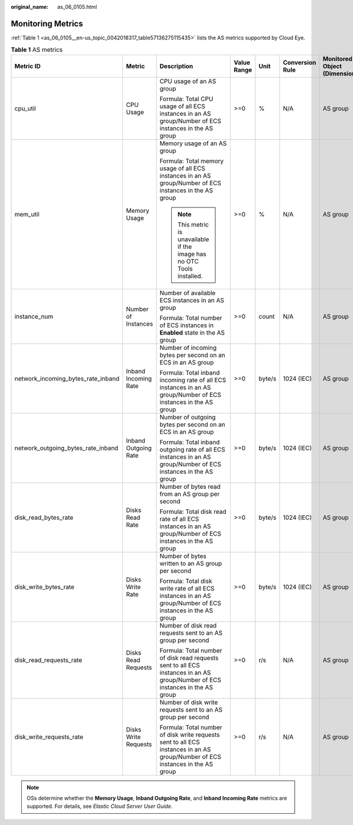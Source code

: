 :original_name: as_06_0105.html

.. _as_06_0105:

Monitoring Metrics
==================

:ref:`Table 1 <as_06_0105__en-us_topic_0042018317_table57136275115435>` lists the AS metrics supported by Cloud Eye.

.. _as_06_0105__en-us_topic_0042018317_table57136275115435:

.. table:: **Table 1** AS metrics

   +------------------------------------+----------------------+-------------------------------------------------------------------------------------------------------------------------------+-------------+--------+-----------------+------------------------------+--------------------------------+
   | Metric ID                          | Metric               | Description                                                                                                                   | Value Range | Unit   | Conversion Rule | Monitored Object (Dimension) | Monitoring Interval (Raw Data) |
   +====================================+======================+===============================================================================================================================+=============+========+=================+==============================+================================+
   | cpu_util                           | CPU Usage            | CPU usage of an AS group                                                                                                      | >=0         | %      | N/A             | AS group                     | 5 minutes                      |
   |                                    |                      |                                                                                                                               |             |        |                 |                              |                                |
   |                                    |                      | Formula: Total CPU usage of all ECS instances in an AS group/Number of ECS instances in the AS group                          |             |        |                 |                              |                                |
   +------------------------------------+----------------------+-------------------------------------------------------------------------------------------------------------------------------+-------------+--------+-----------------+------------------------------+--------------------------------+
   | mem_util                           | Memory Usage         | Memory usage of an AS group                                                                                                   | >=0         | %      | N/A             | AS group                     | 5 minutes                      |
   |                                    |                      |                                                                                                                               |             |        |                 |                              |                                |
   |                                    |                      | Formula: Total memory usage of all ECS instances in an AS group/Number of ECS instances in the AS group                       |             |        |                 |                              |                                |
   |                                    |                      |                                                                                                                               |             |        |                 |                              |                                |
   |                                    |                      | .. note::                                                                                                                     |             |        |                 |                              |                                |
   |                                    |                      |                                                                                                                               |             |        |                 |                              |                                |
   |                                    |                      |    This metric is unavailable if the image has no OTC Tools installed.                                                        |             |        |                 |                              |                                |
   +------------------------------------+----------------------+-------------------------------------------------------------------------------------------------------------------------------+-------------+--------+-----------------+------------------------------+--------------------------------+
   | instance_num                       | Number of Instances  | Number of available ECS instances in an AS group                                                                              | >=0         | count  | N/A             | AS group                     | 5 minutes                      |
   |                                    |                      |                                                                                                                               |             |        |                 |                              |                                |
   |                                    |                      | Formula: Total number of ECS instances in **Enabled** state in the AS group                                                   |             |        |                 |                              |                                |
   +------------------------------------+----------------------+-------------------------------------------------------------------------------------------------------------------------------+-------------+--------+-----------------+------------------------------+--------------------------------+
   | network_incoming_bytes_rate_inband | Inband Incoming Rate | Number of incoming bytes per second on an ECS in an AS group                                                                  | >=0         | byte/s | 1024 (IEC)      | AS group                     | 5 minutes                      |
   |                                    |                      |                                                                                                                               |             |        |                 |                              |                                |
   |                                    |                      | Formula: Total inband incoming rate of all ECS instances in an AS group/Number of ECS instances in the AS group               |             |        |                 |                              |                                |
   +------------------------------------+----------------------+-------------------------------------------------------------------------------------------------------------------------------+-------------+--------+-----------------+------------------------------+--------------------------------+
   | network_outgoing_bytes_rate_inband | Inband Outgoing Rate | Number of outgoing bytes per second on an ECS in an AS group                                                                  | >=0         | byte/s | 1024 (IEC)      | AS group                     | 5 minutes                      |
   |                                    |                      |                                                                                                                               |             |        |                 |                              |                                |
   |                                    |                      | Formula: Total inband outgoing rate of all ECS instances in an AS group/Number of ECS instances in the AS group               |             |        |                 |                              |                                |
   +------------------------------------+----------------------+-------------------------------------------------------------------------------------------------------------------------------+-------------+--------+-----------------+------------------------------+--------------------------------+
   | disk_read_bytes_rate               | Disks Read Rate      | Number of bytes read from an AS group per second                                                                              | >=0         | byte/s | 1024 (IEC)      | AS group                     | 5 minutes                      |
   |                                    |                      |                                                                                                                               |             |        |                 |                              |                                |
   |                                    |                      | Formula: Total disk read rate of all ECS instances in an AS group/Number of ECS instances in the AS group                     |             |        |                 |                              |                                |
   +------------------------------------+----------------------+-------------------------------------------------------------------------------------------------------------------------------+-------------+--------+-----------------+------------------------------+--------------------------------+
   | disk_write_bytes_rate              | Disks Write Rate     | Number of bytes written to an AS group per second                                                                             | >=0         | byte/s | 1024 (IEC)      | AS group                     | 5 minutes                      |
   |                                    |                      |                                                                                                                               |             |        |                 |                              |                                |
   |                                    |                      | Formula: Total disk write rate of all ECS instances in an AS group/Number of ECS instances in the AS group                    |             |        |                 |                              |                                |
   +------------------------------------+----------------------+-------------------------------------------------------------------------------------------------------------------------------+-------------+--------+-----------------+------------------------------+--------------------------------+
   | disk_read_requests_rate            | Disks Read Requests  | Number of disk read requests sent to an AS group per second                                                                   | >=0         | r/s    | N/A             | AS group                     | 5 minutes                      |
   |                                    |                      |                                                                                                                               |             |        |                 |                              |                                |
   |                                    |                      | Formula: Total number of disk read requests sent to all ECS instances in an AS group/Number of ECS instances in the AS group  |             |        |                 |                              |                                |
   +------------------------------------+----------------------+-------------------------------------------------------------------------------------------------------------------------------+-------------+--------+-----------------+------------------------------+--------------------------------+
   | disk_write_requests_rate           | Disks Write Requests | Number of disk write requests sent to an AS group per second                                                                  | >=0         | r/s    | N/A             | AS group                     | 5 minutes                      |
   |                                    |                      |                                                                                                                               |             |        |                 |                              |                                |
   |                                    |                      | Formula: Total number of disk write requests sent to all ECS instances in an AS group/Number of ECS instances in the AS group |             |        |                 |                              |                                |
   +------------------------------------+----------------------+-------------------------------------------------------------------------------------------------------------------------------+-------------+--------+-----------------+------------------------------+--------------------------------+

.. note::

   OSs determine whether the **Memory Usage**, **Inband Outgoing Rate**, and **Inband Incoming Rate** metrics are supported. For details, see *Elastic Cloud Server User Guide*.
